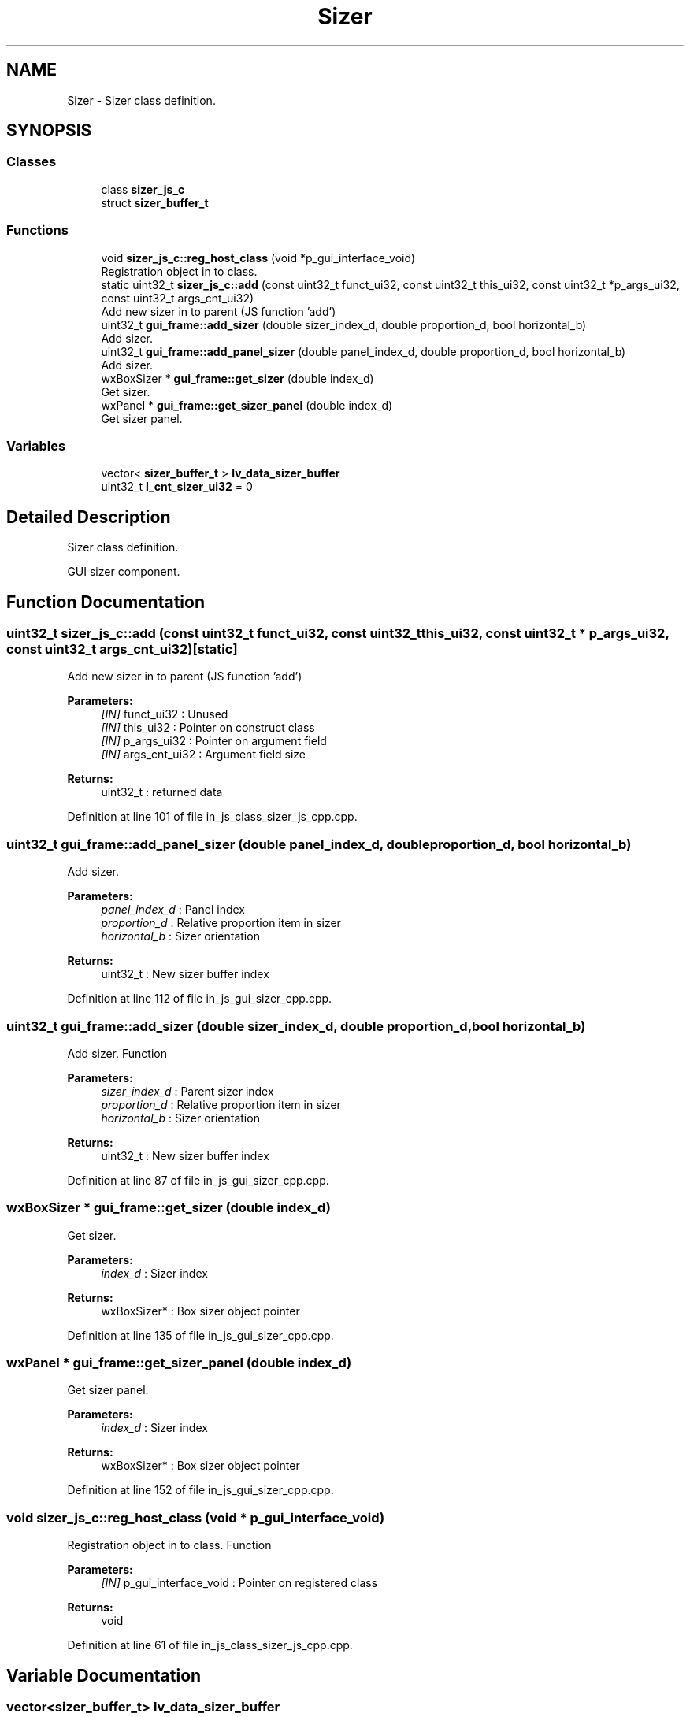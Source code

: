 .TH "Sizer" 3 "Sun Feb 16 2020" "Version V2.0" "UART Terminal" \" -*- nroff -*-
.ad l
.nh
.SH NAME
Sizer \- Sizer class definition\&.  

.SH SYNOPSIS
.br
.PP
.SS "Classes"

.in +1c
.ti -1c
.RI "class \fBsizer_js_c\fP"
.br
.ti -1c
.RI "struct \fBsizer_buffer_t\fP"
.br
.in -1c
.SS "Functions"

.in +1c
.ti -1c
.RI "void \fBsizer_js_c::reg_host_class\fP (void *p_gui_interface_void)"
.br
.RI "Registration object in to class\&. "
.ti -1c
.RI "static uint32_t \fBsizer_js_c::add\fP (const uint32_t funct_ui32, const uint32_t this_ui32, const uint32_t *p_args_ui32, const uint32_t args_cnt_ui32)"
.br
.RI "Add new sizer in to parent (JS function 'add') "
.ti -1c
.RI "uint32_t \fBgui_frame::add_sizer\fP (double sizer_index_d, double proportion_d, bool horizontal_b)"
.br
.RI "Add sizer\&. "
.ti -1c
.RI "uint32_t \fBgui_frame::add_panel_sizer\fP (double panel_index_d, double proportion_d, bool horizontal_b)"
.br
.RI "Add sizer\&. "
.ti -1c
.RI "wxBoxSizer * \fBgui_frame::get_sizer\fP (double index_d)"
.br
.RI "Get sizer\&. "
.ti -1c
.RI "wxPanel * \fBgui_frame::get_sizer_panel\fP (double index_d)"
.br
.RI "Get sizer panel\&. "
.in -1c
.SS "Variables"

.in +1c
.ti -1c
.RI "vector< \fBsizer_buffer_t\fP > \fBlv_data_sizer_buffer\fP"
.br
.ti -1c
.RI "uint32_t \fBl_cnt_sizer_ui32\fP = 0"
.br
.in -1c
.SH "Detailed Description"
.PP 
Sizer class definition\&. 

GUI sizer component\&.
.SH "Function Documentation"
.PP 
.SS "uint32_t sizer_js_c::add (const uint32_t funct_ui32, const uint32_t this_ui32, const uint32_t * p_args_ui32, const uint32_t args_cnt_ui32)\fC [static]\fP"

.PP
Add new sizer in to parent (JS function 'add') 
.PP
\fBParameters:\fP
.RS 4
\fI[IN]\fP funct_ui32 : Unused 
.br
\fI[IN]\fP this_ui32 : Pointer on construct class 
.br
\fI[IN]\fP p_args_ui32 : Pointer on argument field 
.br
\fI[IN]\fP args_cnt_ui32 : Argument field size 
.RE
.PP
\fBReturns:\fP
.RS 4
uint32_t : returned data 
.RE
.PP

.PP
Definition at line 101 of file in_js_class_sizer_js_cpp\&.cpp\&.
.SS "uint32_t gui_frame::add_panel_sizer (double panel_index_d, double proportion_d, bool horizontal_b)"

.PP
Add sizer\&. 
.PP
\fBParameters:\fP
.RS 4
\fIpanel_index_d\fP : Panel index 
.br
\fIproportion_d\fP : Relative proportion item in sizer 
.br
\fIhorizontal_b\fP : Sizer orientation 
.RE
.PP
\fBReturns:\fP
.RS 4
uint32_t : New sizer buffer index 
.RE
.PP

.PP
Definition at line 112 of file in_js_gui_sizer_cpp\&.cpp\&.
.SS "uint32_t gui_frame::add_sizer (double sizer_index_d, double proportion_d, bool horizontal_b)"

.PP
Add sizer\&. Function
.PP
\fBParameters:\fP
.RS 4
\fIsizer_index_d\fP : Parent sizer index 
.br
\fIproportion_d\fP : Relative proportion item in sizer 
.br
\fIhorizontal_b\fP : Sizer orientation 
.RE
.PP
\fBReturns:\fP
.RS 4
uint32_t : New sizer buffer index 
.RE
.PP

.PP
Definition at line 87 of file in_js_gui_sizer_cpp\&.cpp\&.
.SS "wxBoxSizer * gui_frame::get_sizer (double index_d)"

.PP
Get sizer\&. 
.PP
\fBParameters:\fP
.RS 4
\fIindex_d\fP : Sizer index 
.RE
.PP
\fBReturns:\fP
.RS 4
wxBoxSizer* : Box sizer object pointer 
.RE
.PP

.PP
Definition at line 135 of file in_js_gui_sizer_cpp\&.cpp\&.
.SS "wxPanel * gui_frame::get_sizer_panel (double index_d)"

.PP
Get sizer panel\&. 
.PP
\fBParameters:\fP
.RS 4
\fIindex_d\fP : Sizer index 
.RE
.PP
\fBReturns:\fP
.RS 4
wxBoxSizer* : Box sizer object pointer 
.RE
.PP

.PP
Definition at line 152 of file in_js_gui_sizer_cpp\&.cpp\&.
.SS "void sizer_js_c::reg_host_class (void * p_gui_interface_void)"

.PP
Registration object in to class\&. Function
.PP
\fBParameters:\fP
.RS 4
\fI[IN]\fP p_gui_interface_void : Pointer on registered class 
.RE
.PP
\fBReturns:\fP
.RS 4
void 
.RE
.PP

.PP
Definition at line 61 of file in_js_class_sizer_js_cpp\&.cpp\&.
.SH "Variable Documentation"
.PP 
.SS "vector<\fBsizer_buffer_t\fP> lv_data_sizer_buffer"
Local variable 
.PP
Definition at line 69 of file in_js_gui_sizer_cpp\&.cpp\&.
.SH "Author"
.PP 
Generated automatically by Doxygen for UART Terminal from the source code\&.
